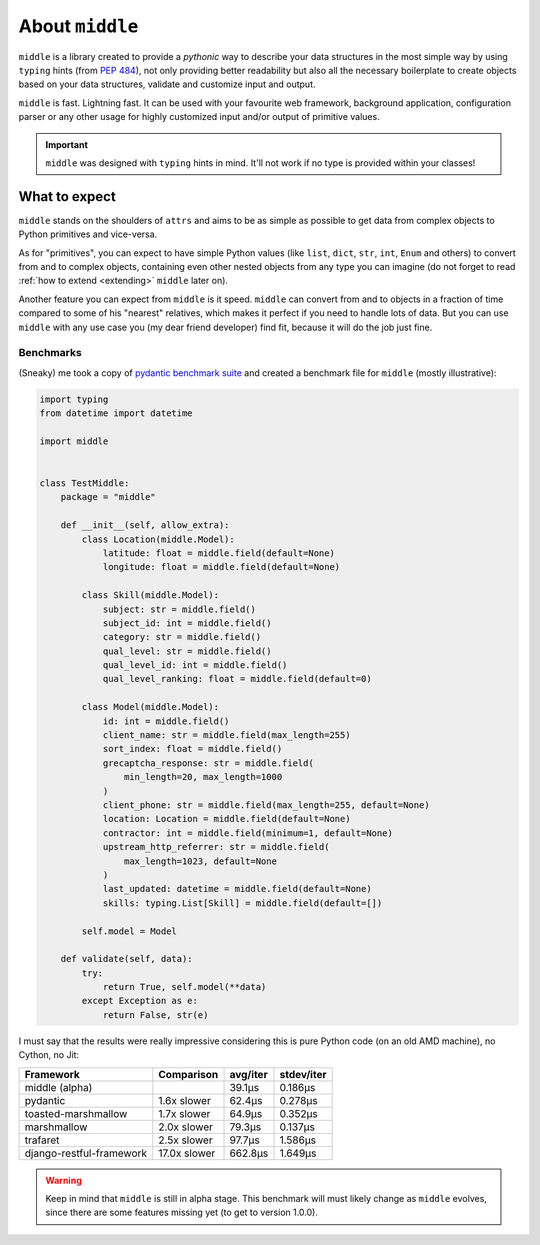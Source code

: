 .. _about:

================
About ``middle``
================

``middle`` is a library created to provide a *pythonic* way to describe your data structures in the most simple way by using ``typing`` hints (from `PEP 484 <https://www.python.org/dev/peps/pep-0484/>`_), not only providing better readability but also all the necessary boilerplate to create objects based on your data structures, validate and customize input and output.

``middle`` is fast. Lightning fast. It can be used with your favourite web framework, background application, configuration parser or any other usage for highly customized input and/or output of primitive values.

.. important::

    ``middle`` was designed with ``typing`` hints in mind. It'll not work if no type is provided within your classes!

What to expect
--------------

``middle`` stands on the shoulders of ``attrs`` and aims to be as simple as possible to get data from complex objects to Python primitives and vice-versa.

As for "primitives", you can expect to have simple Python values (like ``list``, ``dict``, ``str``, ``int``, ``Enum`` and others) to convert from and to complex objects, containing even other nested objects from any type you can imagine (do not forget to read :ref:`how to extend <extending>` ``middle`` later on).

Another feature you can expect from ``middle`` is it speed. ``middle`` can convert from and to objects in a fraction of time compared to some of his "nearest" relatives, which makes it perfect if you need to handle lots of data. But you can use ``middle`` with any use case you (my dear friend developer) find fit, because it will do the job just fine.

Benchmarks
~~~~~~~~~~

(Sneaky) me took a copy of `pydantic benchmark suite <https://github.com/samuelcolvin/pydantic/tree/master/benchmarks>`_ and created a benchmark file for ``middle`` (mostly illustrative):

.. code-block:: python

    import typing
    from datetime import datetime

    import middle


    class TestMiddle:
        package = "middle"

        def __init__(self, allow_extra):
            class Location(middle.Model):
                latitude: float = middle.field(default=None)
                longitude: float = middle.field(default=None)

            class Skill(middle.Model):
                subject: str = middle.field()
                subject_id: int = middle.field()
                category: str = middle.field()
                qual_level: str = middle.field()
                qual_level_id: int = middle.field()
                qual_level_ranking: float = middle.field(default=0)

            class Model(middle.Model):
                id: int = middle.field()
                client_name: str = middle.field(max_length=255)
                sort_index: float = middle.field()
                grecaptcha_response: str = middle.field(
                    min_length=20, max_length=1000
                )
                client_phone: str = middle.field(max_length=255, default=None)
                location: Location = middle.field(default=None)
                contractor: int = middle.field(minimum=1, default=None)
                upstream_http_referrer: str = middle.field(
                    max_length=1023, default=None
                )
                last_updated: datetime = middle.field(default=None)
                skills: typing.List[Skill] = middle.field(default=[])

            self.model = Model

        def validate(self, data):
            try:
                return True, self.model(**data)
            except Exception as e:
                return False, str(e)

I must say that the results were really impressive considering this is pure Python code (on an old AMD machine), no Cython, no Jit:

+--------------------------+--------------+----------+------------+
| Framework                | Comparison   | avg/iter | stdev/iter |
+==========================+==============+==========+============+
| middle (alpha)           |              | 39.1μs   | 0.186μs    |
+--------------------------+--------------+----------+------------+
| pydantic                 | 1.6x slower  | 62.4μs   | 0.278μs    |
+--------------------------+--------------+----------+------------+
| toasted-marshmallow      | 1.7x slower  | 64.9μs   | 0.352μs    |
+--------------------------+--------------+----------+------------+
| marshmallow              | 2.0x slower  | 79.3μs   | 0.137μs    |
+--------------------------+--------------+----------+------------+
| trafaret                 | 2.5x slower  | 97.7μs   | 1.586μs    |
+--------------------------+--------------+----------+------------+
| django-restful-framework | 17.0x slower | 662.8μs  | 1.649μs    |
+--------------------------+--------------+----------+------------+

.. warning::

    Keep in mind that ``middle`` is still in alpha stage. This benchmark will must likely change as ``middle`` evolves, since there are some features missing yet (to get to version 1.0.0).
